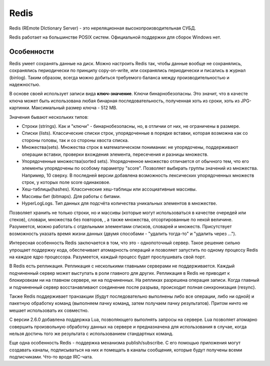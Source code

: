 Redis
=====

.. seealso::
  * https://ru.wikipedia.org/wiki/Redis
  * http://eax.me/redis/
  * http://redis.io/

Redis (REmote DIctionary Server) - это нереляционная высокопроизводительная СУБД.

Redis работает на большинстве POSIX систем. Официальной поддержки для сборок Windows нет.

Особенности
-----------

Redis умеет сохранять данные на диск. Можно настроить Redis так, чтобы данные вообще не сохранялись, сохранялись периодически по принципу copy-on-write, или сохранялись периодически и писались в журнал (binlog). Таким образом, всегда можно добиться требуемого баланса между производительностью и надежностью.

В основе своей использует записи вида **ключ-значение**. Ключи бинарнобезопасны. Это значит, что в качесте ключа может быть использована любая бинарная последовательность, полученная хоть из сроки, хоть из JPG-картинки. Максимальный размер ключа - 512 MB.

.. todo:: вставить схему ключ-значения

Значения бывают нескольких типов:

* Строки (strings). Как и "ключи" - бинарнобезопасны, но, в отличии от них, не ограничены в размере.
* Списки (lists). Классические списки строк, упорядоченные в порядке вставки, которая возможна как со стороны головы, так и со стороны хвоста списка.
* Множества(sets). Множества строк в математическом понимании: не упорядочены, поддерживают операции вставки, проверки вхождения элемента, пересечения и разницы множеств.
* Упорядоченные множества(sorted sets). Упорядоченное множество отличается от обычного тем, что его элементы упорядочены по особому параметру "score". Позволяет выбирать группы значений из множества. Например, 10 сверху. В последней версии добавлена возможность лексических упорядоченных множеств строк, у которых поле score одинаковое.

  .. todo:: вставить схему о лексических выборках в Redis

* Хеш-таблицы(hashes). Классические хеш-таблицы или ассоциативные массивы.
* Массивы бит (bitmaps). Для работы с битами.
* HyperLogLogs. Тип данных для подсчёта количества уникальных элементов в множестве.

  .. todo:: вставить схему о HyperLogLogs в Redis

Позволяет хранить не только строки, но и массивы (которые могут использоваться в качестве очередей или стеков), словари, множества без повторов, , а также множества, отсортированные по некой величине. Разумеется, можно работать с отдельными элементами списков, словарей и множеств. Присутствует возможность указать время жизни данных (двумя способами - "удалить тогда-то" и "удалить через ...").

Интересная особенность Redis заключается в том, что это - однопоточный сервер. Такое решение сильно упрощает поддержку кода, обеспечивает атомарность операций и позволяет запустить по одному процессу Redis на каждое ядро процессора. Разумеется, каждый процесс будет прослушивать свой порт.

В Redis есть репликация. Репликация с несколькими главными серверами не поддерживается. Каждый подчиненный сервер может выступать в роли главного для других. Репликация в Redis не приводит к блокировкам ни на главном сервере, ни на подчиненных. На репликах разрешена операция записи. Когда главный и подчиненный сервер восстанавливают соединение после разрыва, происходит полная синхронизация (resync).

Также Redis поддерживает транзакции (будут последовательно выполнены либо все операции, либо ни одной) и пакетную обработку команд (выполняем пачку команд, затем получаем пачку результатов). Притом ничто не мешает использовать их совместно.

С версии 2.6.0 добавлена поддержка Lua, позволяющего выполнять запросы на сервере. Lua позволяет атомарно совершить произвольную обработку данных на сервере и предназначена для использования в случае, когда нельзя достичь того же результата с использованием стандартных команд.

Еще одна особенность Redis - поддержка механизма publish/subscribe. С его помощью приложения могут создавать каналы, подписываться на них и помещать в каналы сообщения, которые будут получены всеми подписчиками. Что-то вроде IRC-чата.
